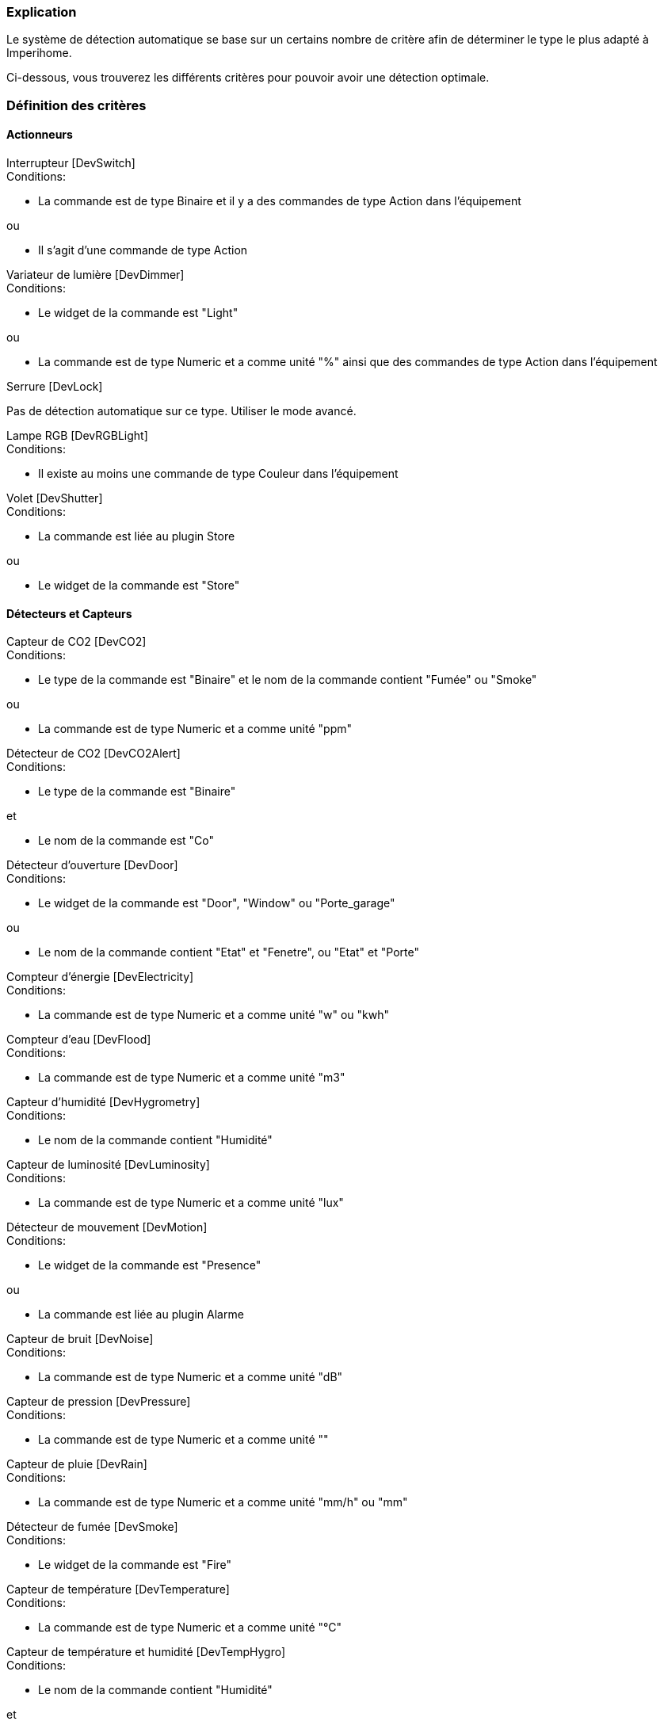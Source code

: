 === Explication

Le système de détection automatique se base sur un certains nombre de critère afin de déterminer le type le plus adapté à Imperihome.

Ci-dessous, vous trouverez les différents critères pour pouvoir avoir une détection optimale.

=== Définition des critères

==== Actionneurs
[panel,primary]
.Interrupteur [DevSwitch]
--
.Conditions:
* La commande est de type Binaire et il y a des commandes de type Action dans l'équipement

.ou
* Il s'agit d'une commande de type Action
--

[panel,primary]
.Variateur de lumière [DevDimmer]
--
.Conditions:
* Le widget de la commande est "Light"

.ou
* La commande est de type Numeric et a comme unité "%" ainsi que des commandes de type Action dans l'équipement
--

[panel,primary]
.Serrure [DevLock]
--
Pas de détection automatique sur ce type. Utiliser le mode avancé.
--

[panel,primary]
.Lampe RGB [DevRGBLight]
--
.Conditions:
* Il existe au moins une commande de type Couleur dans l'équipement
--

[panel,primary]
.Volet [DevShutter]
--
.Conditions:
* La commande est liée au plugin Store

.ou

* Le widget de la commande est "Store"
--


==== Détecteurs et Capteurs
[panel,primary]
.Capteur de CO2 [DevCO2]
--
.Conditions:
* Le type de la commande est "Binaire" et le nom de la commande contient "Fumée" ou "Smoke"

.ou
* La commande est de type Numeric et a comme unité "ppm"
--

[panel,primary]
.Détecteur de CO2 [DevCO2Alert]
--
.Conditions:
* Le type de la commande est "Binaire"

.et
* Le nom de la commande est "Co"
--

[panel,primary]
.Détecteur d'ouverture [DevDoor]
--
.Conditions:
* Le widget de la commande est "Door", "Window" ou "Porte_garage"

.ou
* Le nom de la commande contient "Etat" et "Fenetre", ou "Etat" et "Porte"
--

[panel,primary]
.Compteur d'énergie [DevElectricity]
--
.Conditions:
* La commande est de type Numeric et a comme unité "w" ou "kwh"
--

[panel,primary]
.Compteur d'eau [DevFlood]
--
.Conditions:
* La commande est de type Numeric et a comme unité "m3"
--

[panel,primary]
.Capteur d'humidité [DevHygrometry]
--
.Conditions:
* Le nom de la commande contient "Humidité"
--

[panel,primary]
.Capteur de luminosité [DevLuminosity]
--
.Conditions:
* La commande est de type Numeric et a comme unité "lux"
--

[panel,primary]
.Détecteur de mouvement [DevMotion]
--
.Conditions:
* Le widget de la commande est "Presence"

.ou
* La commande est liée au plugin Alarme
--

[panel,primary]
.Capteur de bruit [DevNoise]
--
.Conditions:
* La commande est de type Numeric et a comme unité "dB"
--

[panel,primary]
.Capteur de pression [DevPressure]
--
.Conditions:
* La commande est de type Numeric et a comme unité ""
--

[panel,primary]
.Capteur de pluie [DevRain]
--
.Conditions:
* La commande est de type Numeric et a comme unité "mm/h" ou "mm"
--

[panel,primary]
.Détecteur de fumée [DevSmoke]
--
.Conditions:
* Le widget de la commande est "Fire"
--

[panel,primary]
.Capteur de température [DevTemperature]
--
.Conditions:
* La commande est de type Numeric et a comme unité "°C"
--

[panel,primary]
.Capteur de température et humidité [DevTempHygro]
--
.Conditions:
* Le nom de la commande contient "Humidité"

.et
* Une commande du même équipement a comme unité "°C", et est indiquée comme "A Transmettre"



.OU
* La commande a comme unité "°C"

.et
* Une commande du même équipement a comme nom "Humidité", et est indiquée comme "A Transmettre"
--

[panel,primary]
.Capteur d'UV [DevUV]
--
.Conditions:
* Le nom de la commande contient "UV"
--

[panel,primary]
.Capteur de vent [DevWind]
--
.Conditions:
* La commande est de type Numeric et a comme unité "km/h"
--

==== Scénarios
[panel,primary]
.Scénario [DevScene]
--
.Conditions:
* Il s'agit d'un scénario
--

==== Autres
[panel,primary]
.Equipement générique [DevGenericSensor]
--
.Conditions:
* La commande est de type Numeric, a comme unité "%" et il n'y a pas de commandes de type Action dans l'équipement

.ou
* La commande est de type Binaire et il n'y a pas de commandes de type Action dans l'équipement

.ou
* Il n'a pas été possible de déterminer un autre type: type retourné par défaut
--

[panel,primary]
.Caméra [DevCamera]
--
.Conditions:
* La commande est liée au plugin Caméra
--

[panel,primary]
.Selecteur de choix [DevMultiSwitch]
--
.Conditions:
* La commande est liée au plugin Présence

.ou
* La commande est liée au plugin Alarme (sélection du mode)
--

[panel,primary]
.Thermostat [DevThermostat]
--
* La commande est liée au plugin Thermostat
--

